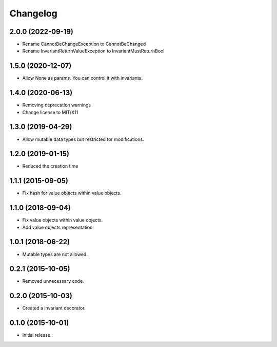 Changelog
=========

2.0.0 (2022-09-19)
------------------

- Rename CannotBeChangeException to CannotBeChanged
- Rename InvariantReturnValueException to InvariantMustReturnBool


1.5.0 (2020-12-07)
------------------

- Allow None as params. You can control it with invariants.

1.4.0 (2020-06-13)
------------------

- Removing deprecation warnings
- Change license to MIT/X11

1.3.0 (2019-04-29)
------------------

- Allow mutable data types but restricted for modifications.

1.2.0 (2019-01-15)
------------------

- Reduced the creation time

1.1.1 (2015-09-05)
------------------

- Fix hash for value objects within value objects.

1.1.0 (2018-09-04)
------------------

- Fix value objects within value objects.
- Add value objects representation.

1.0.1 (2018-06-22)
------------------

- Mutable types are not allowed.

0.2.1 (2015-10-05)
------------------

- Removed unnecessary code.

0.2.0 (2015-10-03)
------------------

- Created a invariant decorator.

0.1.0 (2015-10-01)
------------------

- Initial release.
